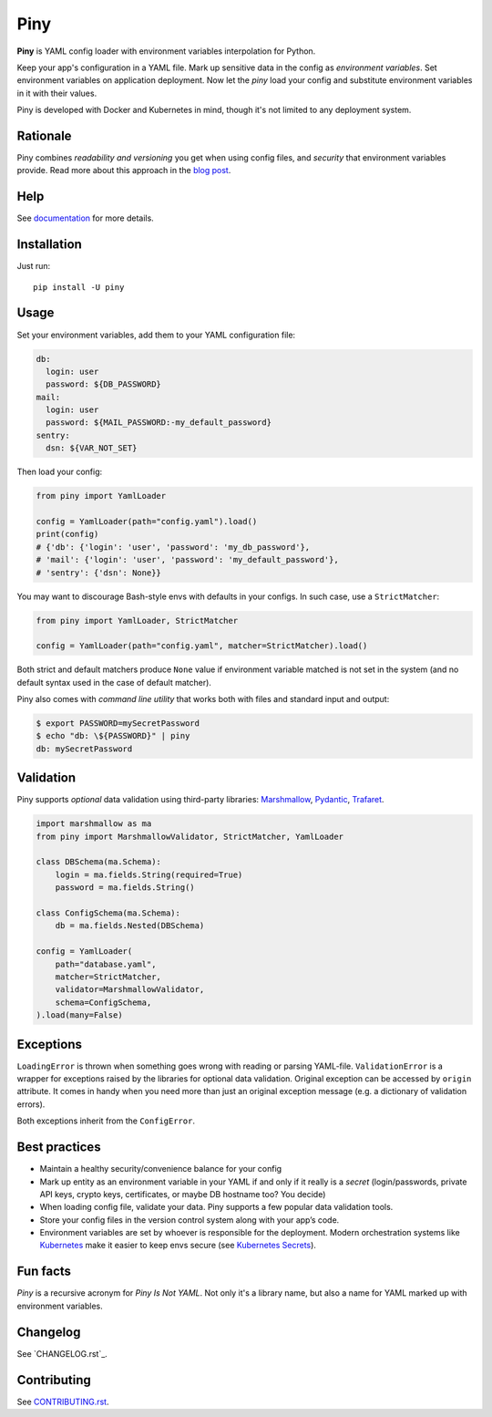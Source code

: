 Piny
====

|Logo|

|PyPI| |Coverage| |License|

**Piny** is YAML config loader with environment variables interpolation for Python.

Keep your app's configuration in a YAML file.
Mark up sensitive data in the config as *environment variables*.
Set environment variables on application deployment.
Now let the *piny* load your config and substitute environment variables
in it with their values.

Piny is developed with Docker and Kubernetes in mind,
though it's not limited to any deployment system.


Rationale
---------

Piny combines *readability and versioning* you get when using config files,
and *security* that environment variables provide. Read more about this approach
in the `blog post`_.


Help
----

See `documentation`_ for more details.


Installation
------------

Just run::

  pip install -U piny


Usage
-----

Set your environment variables, add them to your YAML configuration file:

.. code-block:: yaml

    db:
      login: user
      password: ${DB_PASSWORD}
    mail:
      login: user
      password: ${MAIL_PASSWORD:-my_default_password}
    sentry:
      dsn: ${VAR_NOT_SET}

Then load your config:

.. code-block:: python

    from piny import YamlLoader

    config = YamlLoader(path="config.yaml").load()
    print(config)
    # {'db': {'login': 'user', 'password': 'my_db_password'},
    # 'mail': {'login': 'user', 'password': 'my_default_password'},
    # 'sentry': {'dsn': None}}

You may want to discourage Bash-style envs with defaults in your configs.
In such case, use a ``StrictMatcher``:

.. code-block:: python

    from piny import YamlLoader, StrictMatcher

    config = YamlLoader(path="config.yaml", matcher=StrictMatcher).load()

Both strict and default matchers produce ``None`` value if environment variable
matched is not set in the system (and no default syntax used in the case of
default matcher).

Piny also comes with *command line utility* that works both with files and standard
input and output:

.. code-block:: bash

  $ export PASSWORD=mySecretPassword
  $ echo "db: \${PASSWORD}" | piny
  db: mySecretPassword


Validation
----------

Piny supports *optional* data validation using third-party libraries:
`Marshmallow`_, `Pydantic`_, `Trafaret`_.

.. code-block:: python

  import marshmallow as ma
  from piny import MarshmallowValidator, StrictMatcher, YamlLoader

  class DBSchema(ma.Schema):
      login = ma.fields.String(required=True)
      password = ma.fields.String()

  class ConfigSchema(ma.Schema):
      db = ma.fields.Nested(DBSchema)

  config = YamlLoader(
      path="database.yaml",
      matcher=StrictMatcher,
      validator=MarshmallowValidator,
      schema=ConfigSchema,
  ).load(many=False)


Exceptions
----------

``LoadingError`` is thrown when something goes wrong with reading or parsing YAML-file.
``ValidationError`` is a wrapper for exceptions raised by the libraries for optional data validation.
Original exception can be accessed by ``origin`` attribute. It comes in handy when you need more than
just an original exception message (e.g. a dictionary of validation errors).

Both exceptions inherit from the ``ConfigError``.


Best practices
--------------

- Maintain a healthy security/convenience balance for your config

- Mark up entity as an environment variable in your YAML if and only if
  it really is a *secret* (login/passwords, private API keys, crypto keys,
  certificates, or maybe DB hostname too? You decide)

- When loading config file, validate your data.
  Piny supports a few popular data validation tools.

- Store your config files in the version control system along with your app’s code.

- Environment variables are set by whoever is responsible for the deployment.
  Modern orchestration systems like `Kubernetes`_ make it easier to keep envs secure
  (see `Kubernetes Secrets`_).


Fun facts
---------

*Piny* is a recursive acronym for *Piny Is Not YAML*.
Not only it's a library name, but also a name for YAML marked up
with environment variables.


Changelog
---------

See `CHANGELOG.rst`_.


Contributing
------------

See `CONTRIBUTING.rst`_.

.. |PyPI| image:: https://img.shields.io/pypi/v/piny
   :alt: PyPI
   :target: https://pypi.org/project/piny/
.. |Coverage| image:: https://img.shields.io/codecov/c/github/pilosus/piny.svg
   :alt: Codecov
   :target: https://codecov.io/gh/pilosus/piny
.. |License| image:: https://img.shields.io/github/license/pilosus/piny.svg
   :alt: MIT License
   :target: https://github.com/pilosus/piny/blob/master/LICENSE
.. |Logo| image:: https://piny.readthedocs.io/en/latest/_static/piny_logo_noborder.png
   :alt: Piny logo
   :target: https://pypi.org/project/piny/

.. _blog post: https://blog.pilosus.org/posts/2019/06/07/application-configs-files-or-environment-variables-actually-both/?utm_source=github&utm_medium=link&utm_campaign=rationale
.. _future releases: https://github.com/pilosus/piny/issues/2
.. _Kubernetes: https://kubernetes.io/
.. _Kubernetes Secrets: https://kubernetes.io/docs/concepts/configuration/secret/
.. _Pydantic: https://pydantic-docs.helpmanual.io/
.. _Marshmallow: https://marshmallow.readthedocs.io/
.. _Trafaret: https://trafaret.readthedocs.io/
.. _tests: https://github.com/pilosus/piny/tree/master/tests
.. _source code: https://github.com/pilosus/piny/tree/master/piny
.. _coming soon: https://github.com/pilosus/piny/issues/12
.. _CONTRIBUTING.rst: https://github.com/pilosus/piny/tree/master/CONTRIBUTING.rst
.. _documentation: https://piny.readthedocs.io/
